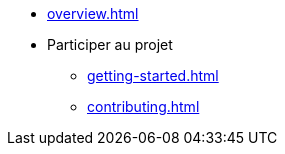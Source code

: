 * xref:overview.adoc[]
* Participer au projet
** xref:getting-started.adoc[]
** xref:contributing.adoc[]
